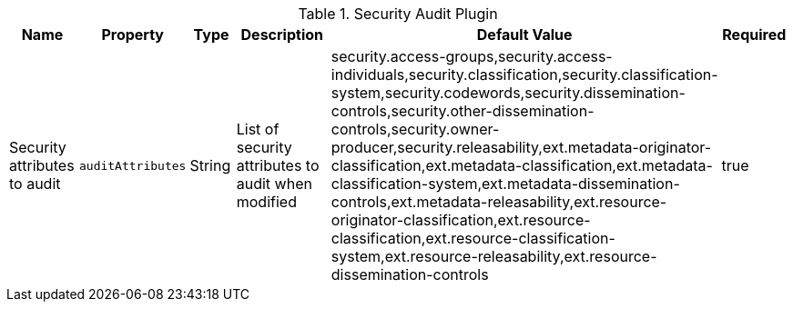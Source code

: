 :title: Security Audit Plugin
:id: org.codice.alliance.catalog.plugin.security.audit.SecurityAuditPlugin
:type: table
:status: published
:application: ${alliance-security}
:summary: Plugin to audit security attribute changes configurations.

.[[_org.codice.alliance.catalog.plugin.security.audit.SecurityAuditPlugin]]Security Audit Plugin
[cols="1,1m,1,3,1,1" options="header"]
|===
|Name
|Property
|Type
|Description
|Default Value
|Required

|Security attributes to audit
|auditAttributes
|String
|List of security attributes to audit when modified
|security.access-groups,security.access-individuals,security.classification,security.classification-system,security.codewords,security.dissemination-controls,security.other-dissemination-controls,security.owner-producer,security.releasability,ext.metadata-originator-classification,ext.metadata-classification,ext.metadata-classification-system,ext.metadata-dissemination-controls,ext.metadata-releasability,ext.resource-originator-classification,ext.resource-classification,ext.resource-classification-system,ext.resource-releasability,ext.resource-dissemination-controls
|true

|===
